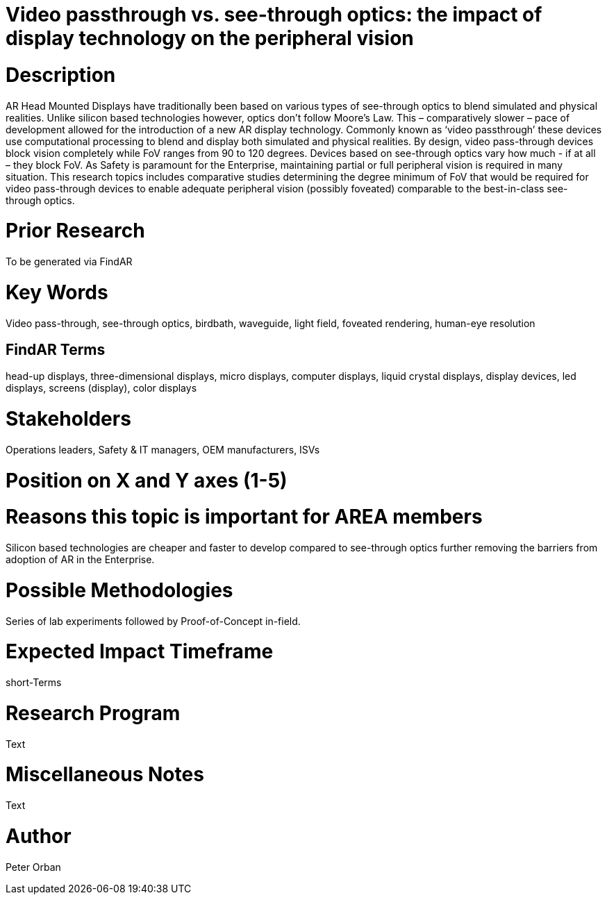 [[ra-DDisplaytechnology5-passthrough]]

# Video passthrough vs. see-through optics: the impact of display technology on the peripheral vision

# Description
AR Head Mounted Displays have traditionally been based on various types of  see-through optics to blend simulated and physical realities. Unlike silicon based technologies however, optics don’t follow Moore’s Law. This – comparatively slower – pace of development allowed for the introduction of a new AR display technology. Commonly known as ‘video passthrough’ these devices use computational processing to blend and display both simulated and physical realities.
By design, video pass-through devices block vision completely while FoV ranges from 90 to 120 degrees.  Devices based on see-through optics vary how much - if at all – they block FoV.
As Safety is paramount for the Enterprise, maintaining partial or full peripheral vision is required in many situation.
This research topics includes comparative studies determining the degree minimum of FoV that would be required for video pass-through devices to enable adequate peripheral vision (possibly foveated) comparable to the best-in-class see-through optics.


# Prior Research
To be generated via FindAR

# Key Words
Video pass-through, see-through optics, birdbath, waveguide, light field, foveated rendering, human-eye resolution

## FindAR Terms
head-up displays, three-dimensional displays, micro displays, computer displays, liquid crystal displays, display devices, led displays, screens (display), color displays

# Stakeholders
Operations leaders, Safety & IT managers, OEM manufacturers, ISVs

# Position on X and Y axes (1-5)

# Reasons this topic is important for AREA members
Silicon based technologies are cheaper and faster to develop compared to see-through optics further removing the barriers from adoption of AR in the Enterprise.

# Possible Methodologies
Series of lab experiments followed by Proof-of-Concept in-field.

# Expected Impact Timeframe
short-Terms

# Research Program
Text

# Miscellaneous Notes
Text

# Author
Peter Orban
